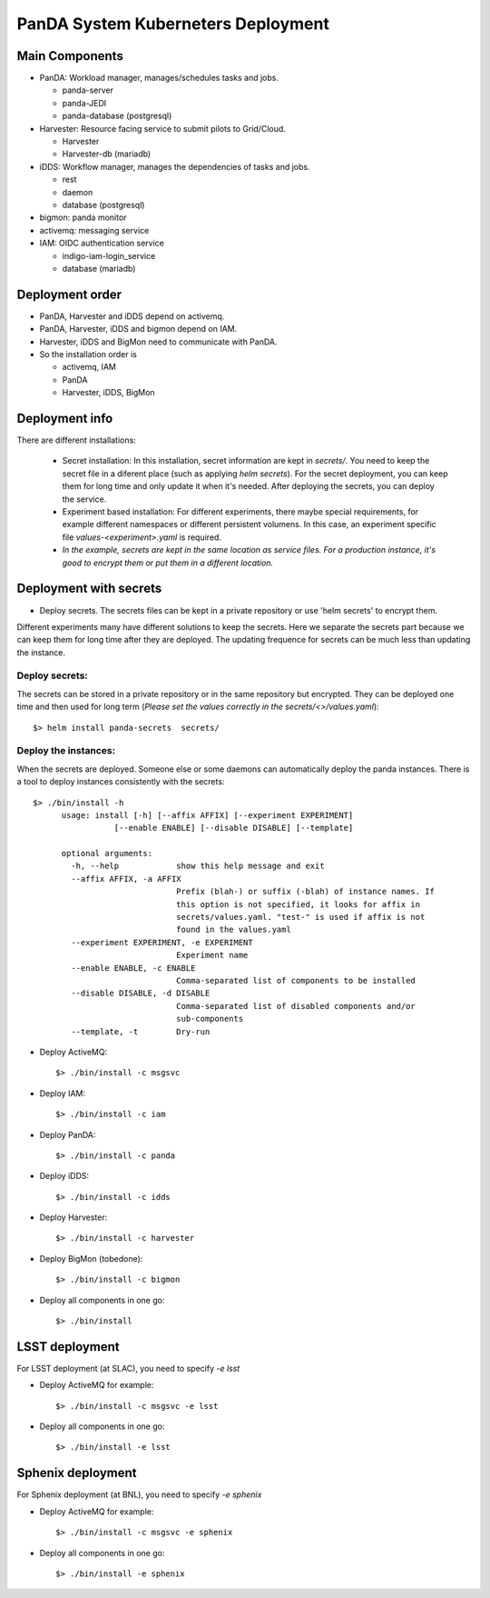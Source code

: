 PanDA System Kuberneters Deployment
===================================

Main Components
---------------
* PanDA: Workload manager, manages/schedules tasks and jobs.

  * panda-server
  * panda-JEDI
  * panda-database (postgresql)

* Harvester: Resource facing service to submit pilots to Grid/Cloud.

  * Harvester
  * Harvester-db (mariadb)

* iDDS: Workflow manager, manages the dependencies of tasks and jobs.

  * rest
  * daemon
  * database (postgresql)

* bigmon: panda monitor

* activemq: messaging service

* IAM: OIDC authentication service

  * indigo-iam-login_service
  * database (mariadb)

Deployment order
-----------------
* PanDA, Harvester and iDDS depend on activemq.
* PanDA, Harvester, iDDS and bigmon depend on IAM.
* Harvester, iDDS and BigMon need to communicate with PanDA.
* So the installation order is

  * activemq, IAM
  * PanDA
  * Harvester, iDDS, BigMon

Deployment info
-----------------

There are different installations:

  * Secret installation: In this installation, secret information are kept in *secrets/*. You need to keep the secret file in a diferent place (such as applying *helm secrets*). For the secret deployment, you can keep them for long time and only update it when it's needed. After deploying the secrets, you can deploy the service.

  * Experiment based installation: For different experiments, there maybe special requirements, for example different namespaces or different persistent volumens. In this case, an experiment specific file *values-<experiment>.yaml* is required.

  * *In the example, secrets are kept in the same location as service files. For a production instance, it's good to encrypt them or put them in a different location.*

Deployment with secrets
------------------------

* Deploy secrets. The secrets files can be kept in a private repository or use 'helm secrets' to encrypt them.
Different experiments many have different solutions to keep the secrets. Here we separate the secrets part because
we can keep them for long time after they are deployed. The updating frequence for secrets can be much less
than updating the instance.

Deploy secrets:
+++++++++++++++

The secrets can be stored in a private repository or in the same repository but encrypted. They can be deployed
one time and then used for long term (*Please set the values correctly in the secrets/<>/values.yaml*)::

  $> helm install panda-secrets  secrets/

Deploy the instances:
+++++++++++++++++++++

When the secrets are deployed. Someone else or some daemons can automatically deploy the panda instances.
There is a tool to deploy instances consistently with the secrets::

  $> ./bin/install -h
        usage: install [-h] [--affix AFFIX] [--experiment EXPERIMENT]
                   [--enable ENABLE] [--disable DISABLE] [--template]

        optional arguments:
          -h, --help            show this help message and exit
          --affix AFFIX, -a AFFIX
                                Prefix (blah-) or suffix (-blah) of instance names. If
                                this option is not specified, it looks for affix in
                                secrets/values.yaml. "test-" is used if affix is not
                                found in the values.yaml
          --experiment EXPERIMENT, -e EXPERIMENT
                                Experiment name
          --enable ENABLE, -c ENABLE
                                Comma-separated list of components to be installed
          --disable DISABLE, -d DISABLE
                                Comma-separated list of disabled components and/or
                                sub-components
          --template, -t        Dry-run

* Deploy ActiveMQ::

  $> ./bin/install -c msgsvc

* Deploy IAM::

  $> ./bin/install -c iam

* Deploy PanDA::

  $> ./bin/install -c panda

* Deploy iDDS::

  $> ./bin/install -c idds

* Deploy Harvester::

  $> ./bin/install -c harvester

* Deploy BigMon (tobedone)::

  $> ./bin/install -c bigmon

* Deploy all components in one go::

  $> ./bin/install

LSST deployment
-----------------

For LSST deployment (at SLAC), you need to specify `-e lsst`

* Deploy ActiveMQ for example::

  $> ./bin/install -c msgsvc -e lsst

* Deploy all components in one go::

  $> ./bin/install -e lsst


Sphenix deployment
------------------

For Sphenix deployment (at BNL), you need to specify `-e sphenix`

* Deploy ActiveMQ for example::

  $> ./bin/install -c msgsvc -e sphenix

* Deploy all components in one go::

  $> ./bin/install -e sphenix
